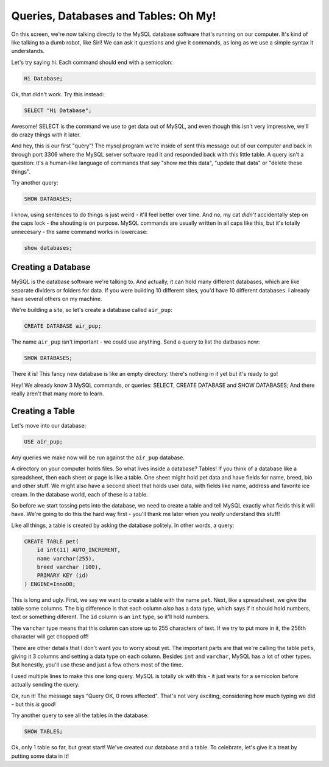 Queries, Databases and Tables: Oh My!
=====================================

On this screen, we're now talking directly to the MySQL database software
that's running on our computer. It's kind of like talking to a dumb robot,
like Siri! We can ask it questions and give it commands, as long as we use 
a simple syntax it understands.

Let's try saying hi. Each command should end with a semicolon:

.. code-block:: text

    Hi Database;

Ok, that didn't work. Try this instead:

.. code-block:: sql

    SELECT "Hi Database";

Awesome! SELECT is the command we use to get data out of MySQL, and even
though this isn't very impressive, we'll do crazy things with it later.

And hey, this is our first "query"! The mysql program we're inside of sent
this message out of our computer and back in through port 3306 where the
MySQL server software read it and responded back with this little table.
A query isn't a question: it's a human-like language of commands that say
"show me this data", "update that data" or "delete these things".

Try another query:

.. code-block:: sql

    SHOW DATABASES;

I know, using sentences to do things is just weird - it'll feel better over
time. And no, my cat *didn't* accidentally step on the caps lock - the shouting
is on purpose. MySQL commands are usually written in all caps like this, but
it's totally unnecesary - the same command works in lowercase:

.. code-block:: sql

    show databases;

Creating a Database
-------------------

MySQL is the database software we're talking to. And actually, it can hold
many different databases, which are like separate dividers or folders for
data. If you were building 10 different sites, you'd have 10 different databases.
I already have several others on my machine.

We're building a site, so let's create a database called ``air_pup``:

.. code-block:: sql

    CREATE DATABASE air_pup;

The name ``air_pup`` isn't important - we could use anything. Send a query
to list the datbases now:

.. code-block:: sql

    SHOW DATABASES;

There it is! This fancy new database is like an empty directory: there's
nothing in it yet but it's ready to go!

Hey! We already know 3 MySQL commands, or queries: SELECT, CREATE DATABASE
and SHOW DATABASES; And there really aren't that many more to learn.

Creating a Table
----------------

Let's move into our database:

.. code-block:: sql

    USE air_pup;

Any queries we make now will be run against the ``air_pup`` database.

A directory on your computer holds files. So what lives inside a database?
Tables! If you think of a database like a spreadsheet, then each sheet or
page is like a table. One sheet might hold pet data and have fields for
name, breed, bio and other stuff. We might also have a second sheet that
holds user data, with fields like name, address and favorite ice cream.
In the database world, each of these is a table.

So before we start tossing pets into the database, we need to create a table
and tell MySQL exactly what fields this it will have. We're going to do this
the hard way first - you'll thank me later when you *really* understand this
stuff!

Like all things, a table is created by asking the database politely. In other
words, a query:

.. code-block:: sql

    CREATE TABLE pet(
        id int(11) AUTO_INCREMENT,
        name varchar(255),
        breed varchar (100),
        PRIMARY KEY (id)
    ) ENGINE=InnoDB;

This is long and ugly. First, we say we want to create a table with the name
``pet``. Next, like a spreadsheet, we give the table some columns. The big
difference is that each column *also* has a data type, which says if it should
hold numbers, text or something diferent. The ``id`` column is an ``int``
type, so it'll hold numbers.

The ``varchar`` type means that this column can store up to 255 characters
of text. If we try to put more in it, the 256th character will get chopped off!

There are other details that I don't want you to worry about yet. The important
parts are that we're calling the table ``pets``, giving it 3 columns and
setting a data type on each column. Besides ``int`` and ``varchar``, MySQL
has a lot of other types. But honestly, you'll use these and just a few others
most of the time.

I used multiple lines to make this one long query. MySQL is totally ok with
this - it just waits for a semicolon before actually sending the query.

Ok, run it! The message says "Query OK, 0 rows affected". That's not very
exciting, considering how much typing we did - but this *is* good!

Try another query to see all the tables in the database:

.. code-block:: sql

    SHOW TABLES;

Ok, only 1 table so far, but great start! We've created our database and
a table. To celebrate, let's give it a treat by putting some data in it!
